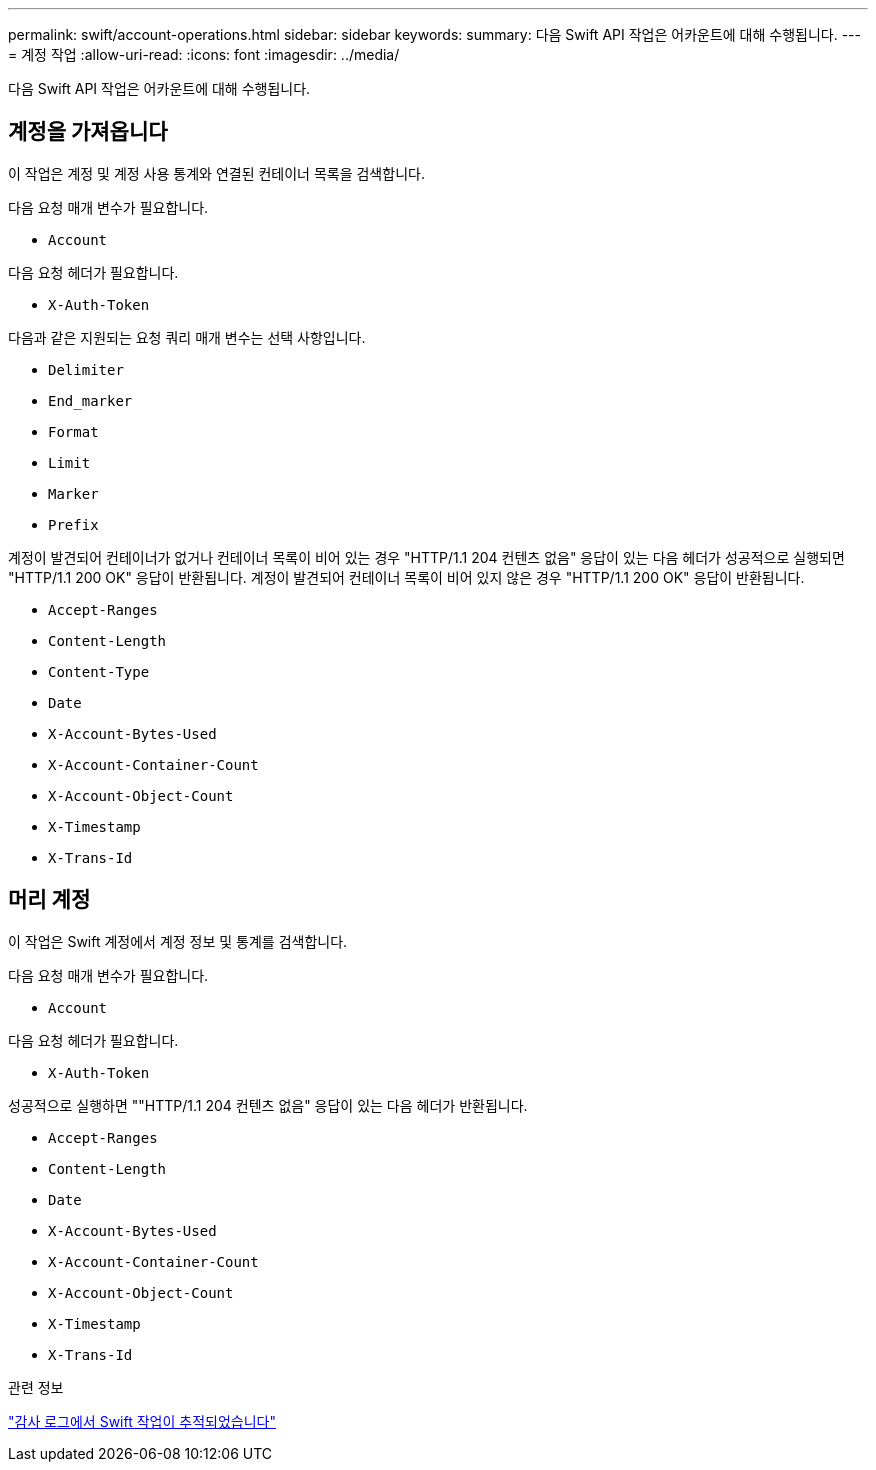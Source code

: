 ---
permalink: swift/account-operations.html 
sidebar: sidebar 
keywords:  
summary: 다음 Swift API 작업은 어카운트에 대해 수행됩니다. 
---
= 계정 작업
:allow-uri-read: 
:icons: font
:imagesdir: ../media/


[role="lead"]
다음 Swift API 작업은 어카운트에 대해 수행됩니다.



== 계정을 가져옵니다

이 작업은 계정 및 계정 사용 통계와 연결된 컨테이너 목록을 검색합니다.

다음 요청 매개 변수가 필요합니다.

* `Account`


다음 요청 헤더가 필요합니다.

* `X-Auth-Token`


다음과 같은 지원되는 요청 쿼리 매개 변수는 선택 사항입니다.

* `Delimiter`
* `End_marker`
* `Format`
* `Limit`
* `Marker`
* `Prefix`


계정이 발견되어 컨테이너가 없거나 컨테이너 목록이 비어 있는 경우 "HTTP/1.1 204 컨텐츠 없음" 응답이 있는 다음 헤더가 성공적으로 실행되면 "HTTP/1.1 200 OK" 응답이 반환됩니다. 계정이 발견되어 컨테이너 목록이 비어 있지 않은 경우 "HTTP/1.1 200 OK" 응답이 반환됩니다.

* `Accept-Ranges`
* `Content-Length`
* `Content-Type`
* `Date`
* `X-Account-Bytes-Used`
* `X-Account-Container-Count`
* `X-Account-Object-Count`
* `X-Timestamp`
* `X-Trans-Id`




== 머리 계정

이 작업은 Swift 계정에서 계정 정보 및 통계를 검색합니다.

다음 요청 매개 변수가 필요합니다.

* `Account`


다음 요청 헤더가 필요합니다.

* `X-Auth-Token`


성공적으로 실행하면 ""HTTP/1.1 204 컨텐츠 없음" 응답이 있는 다음 헤더가 반환됩니다.

* `Accept-Ranges`
* `Content-Length`
* `Date`
* `X-Account-Bytes-Used`
* `X-Account-Container-Count`
* `X-Account-Object-Count`
* `X-Timestamp`
* `X-Trans-Id`


.관련 정보
link:monitoring-and-auditing-operations.html["감사 로그에서 Swift 작업이 추적되었습니다"]

